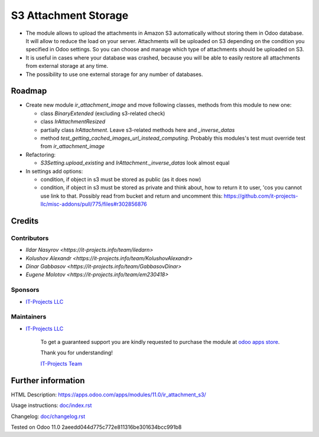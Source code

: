 =======================
 S3 Attachment Storage
=======================

* The module allows to upload the attachments in Amazon S3 automatically without storing them in Odoo database. It will allow to reduce the load on your server. Attachments will be uploaded on S3 depending on the condition you specified in Odoo settings. So you can choose and manage which type of attachments should be uploaded on S3.
* It is useful in cases where your database was crashed, because you will be able to easily restore all attachments from external storage at any time.
* The possibility to use one external storage for any number of databases.

Roadmap
=======

* Create new module `ir_attachment_image` and move following classes, methods from this module to new one:

  * class `BinaryExtended` (excluding s3-related check)
  * class `IrAttachmentResized`
  * partially class `IrAttachment`. Leave s3-related methods here and `_inverse_datas`
  * method `test_getting_cached_images_url_instead_computing`. Probably this modules's test must override test from `ir_attachment_image`

* Refactoring:

  * `S3Setting.upload_existing` and `IrAttachment._inverse_datas` look almost equal

* In settings add options:

  * condition, if object in s3 must be stored as public (as it does now)
  * condition, if object in s3 must be stored as private and think about, how to return it to user, 'cos you cannot use link to that. Possibly read from bucket and return and uncomment this: https://github.com/it-projects-llc/misc-addons/pull/775/files#r302856876

Credits
=======

Contributors
------------
* `Ildar Nasyrov <https://it-projects.info/team/iledarn>`
* `Kolushov Alexandr <https://it-projects.info/team/KolushovAlexandr>`
* `Dinar Gabbasov <https://it-projects.info/team/GabbasovDinar>`
* `Eugene Molotov <https://it-projects.info/team/em230418>`

Sponsors
--------
* `IT-Projects LLC <https://it-projects.info>`_

Maintainers
-----------
* `IT-Projects LLC <https://it-projects.info>`__

      To get a guaranteed support you are kindly requested to purchase the module at `odoo apps store <https://apps.odoo.com/apps/modules/11.0/ir_attachment_s3/>`__.

      Thank you for understanding!

      `IT-Projects Team <https://www.it-projects.info/team>`__

Further information
===================

HTML Description: https://apps.odoo.com/apps/modules/11.0/ir_attachment_s3/

Usage instructions: `<doc/index.rst>`_

Changelog: `<doc/changelog.rst>`_

Tested on Odoo 11.0 2aeedd044d775c772e811316be301634bcc991b8
